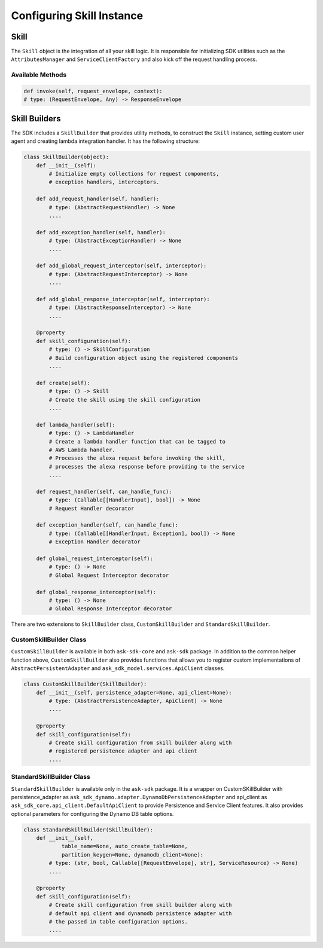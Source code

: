 **************************
Configuring Skill Instance
**************************

Skill
=====

The ``Skill`` object is the integration of all your skill logic. It is
responsible for initializing SDK utilities such as the ``AttributesManager``
and ``ServiceClientFactory`` and also kick off the request handling process.

Available Methods
-----------------

.. code-block:: python

    def invoke(self, request_envelope, context):
    # type: (RequestEnvelope, Any) -> ResponseEnvelope


Skill Builders
==============

The SDK includes a ``SkillBuilder`` that provides utility methods, to
construct the ``Skill`` instance, setting custom user agent and creating
lambda integration handler. It has the following structure:

.. code:: python

    class SkillBuilder(object):
        def __init__(self):
            # Initialize empty collections for request components,
            # exception handlers, interceptors.

        def add_request_handler(self, handler):
            # type: (AbstractRequestHandler) -> None
            ....

        def add_exception_handler(self, handler):
            # type: (AbstractExceptionHandler) -> None
            ....

        def add_global_request_interceptor(self, interceptor):
            # type: (AbstractRequestInterceptor) -> None
            ....

        def add_global_response_interceptor(self, interceptor):
            # type: (AbstractResponseInterceptor) -> None
            ....

        @property
        def skill_configuration(self):
            # type: () -> SkillConfiguration
            # Build configuration object using the registered components
            ....

        def create(self):
            # type: () -> Skill
            # Create the skill using the skill configuration
            ....

        def lambda_handler(self):
            # type: () -> LambdaHandler
            # Create a lambda handler function that can be tagged to
            # AWS Lambda handler.
            # Processes the alexa request before invoking the skill,
            # processes the alexa response before providing to the service
            ....

        def request_handler(self, can_handle_func):
            # type: (Callable[[HandlerInput], bool]) -> None
            # Request Handler decorator

        def exception_handler(self, can_handle_func):
            # type: (Callable[[HandlerInput, Exception], bool]) -> None
            # Exception Handler decorator

        def global_request_interceptor(self):
            # type: () -> None
            # Global Request Interceptor decorator

        def global_response_interceptor(self):
            # type: () -> None
            # Global Response Interceptor decorator

There are two extensions to ``SkillBuilder`` class, ``CustomSkillBuilder``
and ``StandardSkillBuilder``.

CustomSkillBuilder Class
------------------------

``CustomSkillBuilder`` is available in both ``ask-sdk-core`` and
``ask-sdk`` package. In addition to the common helper function above,
``CustomSkillBuilder`` also provides functions that allows you to
register custom implementations of ``AbstractPersistentAdapter`` and ``ask_sdk_model.services.ApiClient`` classes.

.. code:: python

    class CustomSkillBuilder(SkillBuilder):
        def __init__(self, persistence_adapter=None, api_client=None):
            # type: (AbstractPersistenceAdapter, ApiClient) -> None
            ....

        @property
        def skill_configuration(self):
            # Create skill configuration from skill builder along with
            # registered persistence adapter and api client
            ....


StandardSkillBuilder Class
--------------------------

``StandardSkillBuilder`` is available only in the ``ask-sdk`` package.
It is a wrapper on CustomSKillBuilder with persistence_adapter as 
``ask_sdk_dynamo.adapter.DynamoDbPersistenceAdapter`` and 
api_client as ``ask_sdk_core.api_client.DefaultApiClient`` to
provide Persistence and Service Client features. It also provides optional parameters for
configuring the Dynamo DB table options. 

.. code:: python

    class StandardSkillBuilder(SkillBuilder):
        def __init__(self,
                table_name=None, auto_create_table=None,
                partition_keygen=None, dynamodb_client=None):
            # type: (str, bool, Callable[[RequestEnvelope], str], ServiceResource) -> None)
            ....

        @property
        def skill_configuration(self):
            # Create skill configuration from skill builder along with
            # default api client and dynamodb persistence adapter with
            # the passed in table configuration options.
            ....

